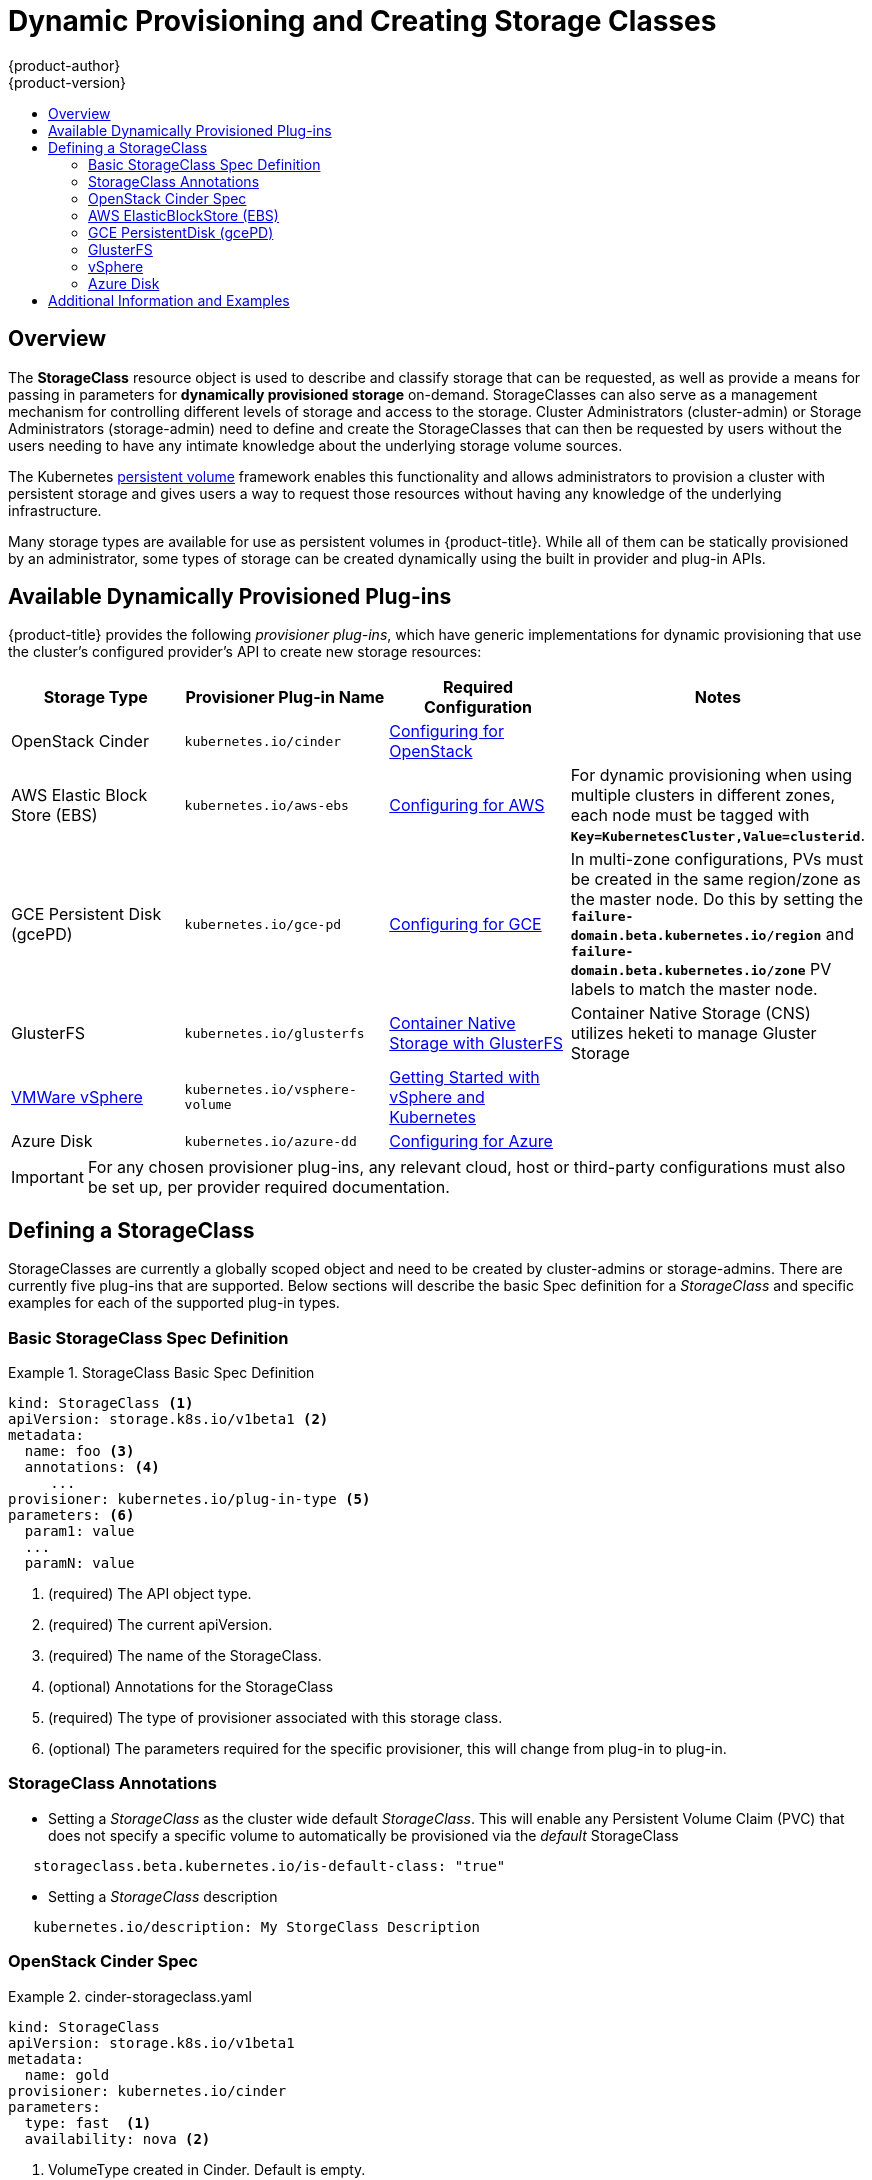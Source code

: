 [[install-config-persistent-storage-storage-classes]]
= Dynamic Provisioning and Creating Storage Classes
{product-author}
{product-version}
:data-uri:
:icons:
:experimental:
:toc: macro
:toc-title:
:prewrap!:

toc::[]

== Overview
The *StorageClass* resource object is used to describe and classify storage that can be requested, as well as
provide a means for passing in parameters for *dynamically provisioned storage* on-demand.  StorageClasses can also serve
as a management mechanism for controlling different levels of storage and access to the storage.  Cluster Administrators (cluster-admin)
or Storage Administrators (storage-admin) need to define and create the StorageClasses that can then be requested by users without the users needing to have
any intimate knowledge about the underlying storage volume sources.

The Kubernetes
xref:../../architecture/additional_concepts/storage.adoc#architecture-additional-concepts-storage[persistent volume]
framework enables this functionality and allows administrators to provision a cluster with persistent storage
and gives users a way to request those resources without having any knowledge of
the underlying infrastructure.

Many storage types are available for use as persistent volumes in
{product-title}. While all of them can be statically provisioned by an
administrator, some types of storage can be created dynamically using the built in provider and plug-in APIs.


[[available-dynamically-provisioned-plug-ins]]
== Available Dynamically Provisioned Plug-ins

{product-title} provides the following _provisioner plug-ins_, which have
generic implementations for dynamic provisioning that use the cluster's
configured provider's API to create new storage resources:


[options="header"]
|===

|Storage Type |Provisioner Plug-in Name |Required Configuration| Notes

|OpenStack Cinder
|`kubernetes.io/cinder`
|xref:../../install_config/configuring_openstack.adoc#install-config-configuring-openstack[Configuring for OpenStack]
|

|AWS Elastic Block Store (EBS)
|`kubernetes.io/aws-ebs`
|xref:../../install_config/configuring_aws.adoc#install-config-configuring-aws[Configuring for AWS]
|For dynamic provisioning when using multiple clusters in different zones, each
node must be tagged with `*Key=KubernetesCluster,Value=clusterid*`.

|GCE Persistent Disk (gcePD)
|`kubernetes.io/gce-pd`
|xref:../../install_config/configuring_gce.adoc#install-config-configuring-gce[Configuring for GCE]
|In multi-zone configurations, PVs must be created in the same region/zone as
the master node. Do this by setting the
`*failure-domain.beta.kubernetes.io/region*` and
`*failure-domain.beta.kubernetes.io/zone*` PV labels to match the master node.

|GlusterFS
|`kubernetes.io/glusterfs`
|link:https://access.redhat.com/documentation/en/red-hat-gluster-storage/3.1/single/container-native-storage-for-openshift-container-platform/[Container Native Storage with GlusterFS]
|Container Native Storage (CNS) utilizes heketi to manage Gluster Storage

|link:https://www.vmware.com/support/vsphere.html[VMWare vSphere]
|`kubernetes.io/vsphere-volume`
|link:http://kubernetes.io/docs/getting-started-guides/vsphere/[Getting Started with vSphere and Kubernetes]
|
|Azure Disk
|`kubernetes.io/azure-dd`
|xref:../../install_config/configuring_azure.adoc#install-config-configuring-azure[Configuring for Azure]
|

|===


[IMPORTANT]
====
For any chosen provisioner plug-ins, any relevant cloud, host or third-party configurations must also
be set up, per provider required documentation.
====

[[defining-storage-classes]]
== Defining a StorageClass

StorageClasses are currently a globally scoped object and need to be created by cluster-admins or
storage-admins.
There are currently five plug-ins that are supported. Below sections will
describe the basic Spec definition for a _StorageClass_ and specific examples for each of the supported plug-in types.

[[basic-spec-defintion]]
=== Basic StorageClass Spec Definition

.StorageClass Basic Spec Definition
====
[source,yaml]
----
kind: StorageClass <1>
apiVersion: storage.k8s.io/v1beta1 <2>
metadata:
  name: foo <3>
  annotations: <4>
     ...
provisioner: kubernetes.io/plug-in-type <5>
parameters: <6>
  param1: value
  ...
  paramN: value

----
<1> (required) The API object type.
<2> (required) The current apiVersion.
<3> (required) The name of the StorageClass.
<4> (optional) Annotations for the StorageClass
<5> (required) The type of provisioner associated with this storage class.
<6> (optional) The parameters required for the specific provisioner, this will change
from plug-in to plug-in.
====

[[storage-class-annotations]]
=== StorageClass Annotations

- Setting a _StorageClass_ as the cluster wide default _StorageClass_.  This will enable any Persistent Volume Claim (PVC)
that does not specify a specific volume to automatically be provisioned via the _default_ StorageClass
----
   storageclass.beta.kubernetes.io/is-default-class: "true"
----

- Setting a _StorageClass_ description
----
   kubernetes.io/description: My StorgeClass Description
----


[[openstack-cinder-spec]]
=== OpenStack Cinder Spec

.cinder-storageclass.yaml
====
[source,yaml]
----
kind: StorageClass
apiVersion: storage.k8s.io/v1beta1
metadata:
  name: gold
provisioner: kubernetes.io/cinder
parameters:
  type: fast  <1>
  availability: nova <2>

----
<1> VolumeType created in Cinder. Default is empty.
<2> Availability Zone. Default is empty.
====

[[aws-elasticblockstore-ebs]]
=== AWS ElasticBlockStore (EBS)

.aws-ebs-storageclass.yaml
====
[source,yaml]
----
kind: StorageClass
apiVersion: storage.k8s.io/v1beta1
metadata:
  name: slow
provisioner: kubernetes.io/aws-ebs
parameters:
  type: io1 <1>
  zone: us-east-1d <2>
  iopsPerGB: "10" <3>
  encrypted: true <4>
  kmsKeyId: keyvalue <5>

----

<1> io1, gp2, sc1, st1. See AWS docs for details. Default: gp2.
<2> AWS zone. If not specified, a random zone from those where Kubernetes cluster has a node is chosen.
<3> only for io1 volumes. I/O operations per second per GiB. AWS volume plug-in multiplies this with size of requested volume to compute IOPS of the volume and caps it at 20 000 IOPS (maximum supported by AWS, see AWS docs).
<4> denotes whether the EBS volume should be encrypted or not. Valid values are true or false.
<5> (optional) The full Amazon Resource Name (ARN) of the key to use when encrypting the volume. If none is supplied but encrypted is true, a key is generated by AWS. link:http://docs.aws.amazon.com/general/latest/gr/aws-arns-and-namespaces.html[See AWS docs for valid ARN value].
====

[[gce-persistentdisk-gcePd]]
=== GCE PersistentDisk (gcePD)

.gce-pd-storageclass.yaml
====
[source,yaml]
----
kind: StorageClass
apiVersion: storage.k8s.io/v1beta1
metadata:
  name: slow
provisioner: kubernetes.io/gce-pd
parameters:
  type: pd-standard  <1>
  zone: us-central1-a  <2>

----

<1> pd-standard or pd-ssd. Default: pd-ssd
<2> GCE zone. If not specified, a random zone in the same region as controller-manager will be chosen.
====

[[glusterfs]]
=== GlusterFS

.glusterfs-storageclass.yaml
====
[source,yaml]
----
kind: StorageClass
apiVersion: storage.k8s.io/v1beta1
metadata:
  name: slow
provisioner: kubernetes.io/glusterfs
parameters:
  endpoint: "glusterfs-cluster"  <1>
  resturl: "http://127.0.0.1:8081"  <2>
  restauthenabled: "true"  <3>
  restuser: "admin"  <4>
  restuserkey: "password"  <5>

----

<1> glusterfs-cluster is the endpoint name which includes GlusterFS trusted pool IP addresses. This parameter is mandatory. We need to also create a service for this endpoint, so that the endpoint will be persisted. This service can be without a selector to tell Kubernetes that the endpoints will be added manually. Please note that, glusterfs plug-in looks for the endpoint in the pod namespace, so it is mandatory that the endpoint and service have to be created in Pod's namespace for successful mount of gluster volumes in the pod.
<2> Gluster REST service/Heketi service url which provision gluster volumes on demand. The general format should be IPaddress:Port and this is a mandatory parameter for GlusterFS dynamic provisioner. If Heketi service is exposed as a routable service in openshift/kubernetes setup, it will have a resolvable fully qualified domain name and heketi service url. link:https://access.redhat.com/documentation/en/red-hat-gluster-storage/3.1/single/container-native-storage-for-openshift-container-platform/[For additional information and configuration]
<3> Gluster REST service/Heketi user who has access to create volumes in the Gluster Trusted Pool.
<4> Gluster REST service/Heketi user's password which will be used for authentication to the REST server. This parameter is deprecated in favor of secretNamespace + secretName.
<5> Identification of Secret instance that containes user password to use when talking to Gluster REST service. These parameters are optional, empty password will be used when both secretNamespace and secretName are omitted.
====

[[vsphere]]
=== vSphere

.vsphere-storageclass.yaml
====
[source,yaml]
----
kind: StorageClass
apiVersion: storage.k8s.io/v1beta1
metadata:
  name: slow
provisioner: kubernetes.io/vsphere-volume
parameters:
  diskformat: thin <1>
----
<1>  diskformat: thin, zeroedthick and eagerzeroedthick. See vSphere docs for details. Default: "thin"
====

[[azure-disk]]
=== Azure Disk

.azure-disk-storageclass.yaml
====
[source,yaml]
----
kind: StorageClass
apiVersion: storage.k8s.io/v1beta1
metadata:
  name: slow
provisioner: kubernetes.io/azure-disk
parameters:
  skuName: Standard_LRS  <1>
  location: eastus  <2>
  storageAccount: azure_storage_account_name  <3>

----

<1> `skuName`: Azure storage account Sku tier. Default is empty.
<2> `location`: Azure storage account location. Default is empty.
<3> `storageAccount`: Azure storage account name. If storage account is not
provided, all storage accounts associated with the resource group are searched
to find one that matches `skuName` and `location`. If storage account is
provided, `skuName` and `location` are ignored.
====

[[moreinfo]]
== Additional Information and Examples

- xref:../../install_config/storage_examples/storage_classes_dynamic_provisioning.adoc#install-config-storage-examples-storage-classes-dynamic-provisioning[Examples and uses of StorageClasses for Dynamic Provisioning]

- xref:../../install_config/storage_examples/storage_classes_legacy.adoc#install-config-storage-examples-storage-classes-legacy[Examples and uses of StorageClasses without Dynamic Provisioning]
